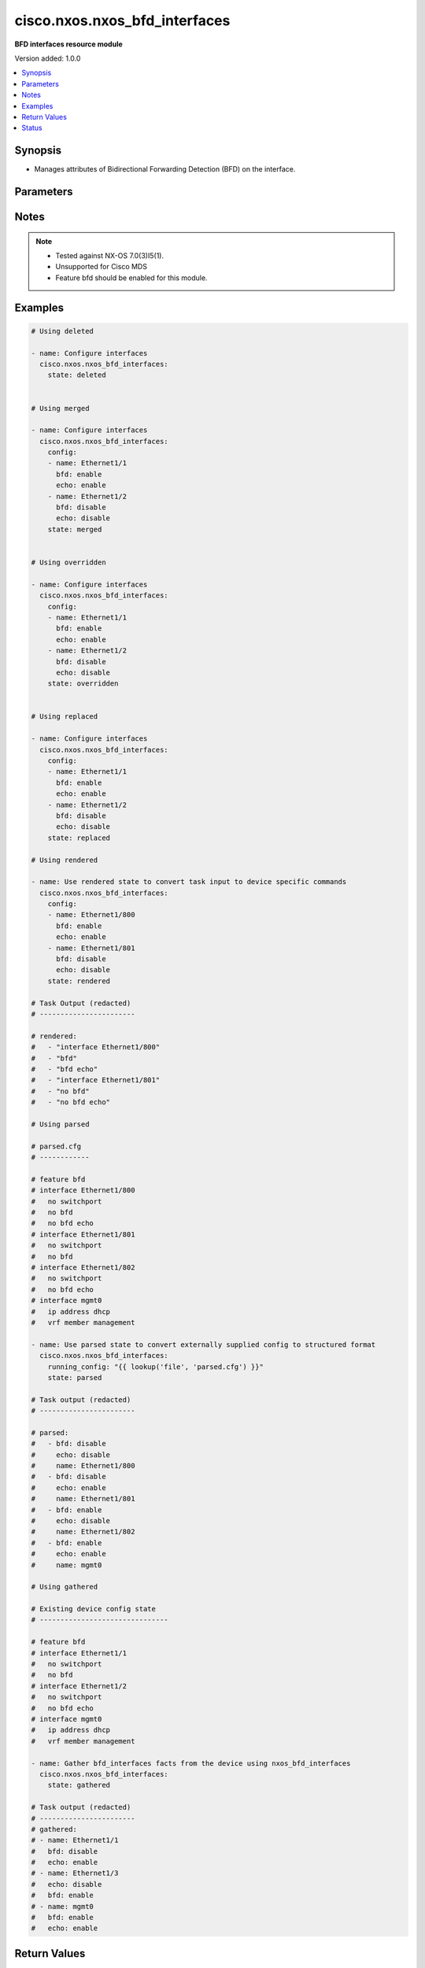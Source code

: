 .. _cisco.nxos.nxos_bfd_interfaces_module:


******************************
cisco.nxos.nxos_bfd_interfaces
******************************

**BFD interfaces resource module**


Version added: 1.0.0

.. contents::
   :local:
   :depth: 1


Synopsis
--------
- Manages attributes of Bidirectional Forwarding Detection (BFD) on the interface.




Parameters
----------

.. raw:: html

    <table  border=0 cellpadding=0 class="documentation-table">
        <tr>
            <th colspan="2">Parameter</th>
            <th>Choices/<font color="blue">Defaults</font></th>
            <th width="100%">Comments</th>
        </tr>
            <tr>
                <td colspan="2">
                    <div class="ansibleOptionAnchor" id="parameter-"></div>
                    <b>config</b>
                    <a class="ansibleOptionLink" href="#parameter-" title="Permalink to this option"></a>
                    <div style="font-size: small">
                        <span style="color: purple">list</span>
                         / <span style="color: purple">elements=dictionary</span>
                    </div>
                </td>
                <td>
                </td>
                <td>
                        <div>The provided configuration</div>
                </td>
            </tr>
                                <tr>
                    <td class="elbow-placeholder"></td>
                <td colspan="1">
                    <div class="ansibleOptionAnchor" id="parameter-"></div>
                    <b>bfd</b>
                    <a class="ansibleOptionLink" href="#parameter-" title="Permalink to this option"></a>
                    <div style="font-size: small">
                        <span style="color: purple">string</span>
                    </div>
                </td>
                <td>
                        <ul style="margin: 0; padding: 0"><b>Choices:</b>
                                    <li>enable</li>
                                    <li>disable</li>
                        </ul>
                </td>
                <td>
                        <div>Enable/Disable Bidirectional Forwarding Detection (BFD) on the interface.</div>
                </td>
            </tr>
            <tr>
                    <td class="elbow-placeholder"></td>
                <td colspan="1">
                    <div class="ansibleOptionAnchor" id="parameter-"></div>
                    <b>echo</b>
                    <a class="ansibleOptionLink" href="#parameter-" title="Permalink to this option"></a>
                    <div style="font-size: small">
                        <span style="color: purple">string</span>
                    </div>
                </td>
                <td>
                        <ul style="margin: 0; padding: 0"><b>Choices:</b>
                                    <li>enable</li>
                                    <li>disable</li>
                        </ul>
                </td>
                <td>
                        <div>Enable/Disable BFD Echo functionality on the interface.</div>
                </td>
            </tr>
            <tr>
                    <td class="elbow-placeholder"></td>
                <td colspan="1">
                    <div class="ansibleOptionAnchor" id="parameter-"></div>
                    <b>name</b>
                    <a class="ansibleOptionLink" href="#parameter-" title="Permalink to this option"></a>
                    <div style="font-size: small">
                        <span style="color: purple">string</span>
                    </div>
                </td>
                <td>
                </td>
                <td>
                        <div>The name of the interface.</div>
                </td>
            </tr>

            <tr>
                <td colspan="2">
                    <div class="ansibleOptionAnchor" id="parameter-"></div>
                    <b>running_config</b>
                    <a class="ansibleOptionLink" href="#parameter-" title="Permalink to this option"></a>
                    <div style="font-size: small">
                        <span style="color: purple">string</span>
                    </div>
                </td>
                <td>
                </td>
                <td>
                        <div>This option is used only with state <em>parsed</em>.</div>
                        <div>The value of this option should be the output received from the NX-OS device by executing the command <b>show running-config | section &#x27;^interface|^feature bfd&#x27;</b>.</div>
                        <div>The state <em>parsed</em> reads the configuration from <code>running_config</code> option and transforms it into Ansible structured data as per the resource module&#x27;s argspec and the value is then returned in the <em>parsed</em> key within the result.</div>
                </td>
            </tr>
            <tr>
                <td colspan="2">
                    <div class="ansibleOptionAnchor" id="parameter-"></div>
                    <b>state</b>
                    <a class="ansibleOptionLink" href="#parameter-" title="Permalink to this option"></a>
                    <div style="font-size: small">
                        <span style="color: purple">string</span>
                    </div>
                </td>
                <td>
                        <ul style="margin: 0; padding: 0"><b>Choices:</b>
                                    <li><div style="color: blue"><b>merged</b>&nbsp;&larr;</div></li>
                                    <li>replaced</li>
                                    <li>overridden</li>
                                    <li>deleted</li>
                                    <li>gathered</li>
                                    <li>rendered</li>
                                    <li>parsed</li>
                        </ul>
                </td>
                <td>
                        <div>The state of the configuration after module completion</div>
                </td>
            </tr>
    </table>
    <br/>


Notes
-----

.. note::
   - Tested against NX-OS 7.0(3)I5(1).
   - Unsupported for Cisco MDS
   - Feature bfd should be enabled for this module.



Examples
--------

.. code-block:: yaml

    # Using deleted

    - name: Configure interfaces
      cisco.nxos.nxos_bfd_interfaces:
        state: deleted


    # Using merged

    - name: Configure interfaces
      cisco.nxos.nxos_bfd_interfaces:
        config:
        - name: Ethernet1/1
          bfd: enable
          echo: enable
        - name: Ethernet1/2
          bfd: disable
          echo: disable
        state: merged


    # Using overridden

    - name: Configure interfaces
      cisco.nxos.nxos_bfd_interfaces:
        config:
        - name: Ethernet1/1
          bfd: enable
          echo: enable
        - name: Ethernet1/2
          bfd: disable
          echo: disable
        state: overridden


    # Using replaced

    - name: Configure interfaces
      cisco.nxos.nxos_bfd_interfaces:
        config:
        - name: Ethernet1/1
          bfd: enable
          echo: enable
        - name: Ethernet1/2
          bfd: disable
          echo: disable
        state: replaced

    # Using rendered

    - name: Use rendered state to convert task input to device specific commands
      cisco.nxos.nxos_bfd_interfaces:
        config:
        - name: Ethernet1/800
          bfd: enable
          echo: enable
        - name: Ethernet1/801
          bfd: disable
          echo: disable
        state: rendered

    # Task Output (redacted)
    # -----------------------

    # rendered:
    #   - "interface Ethernet1/800"
    #   - "bfd"
    #   - "bfd echo"
    #   - "interface Ethernet1/801"
    #   - "no bfd"
    #   - "no bfd echo"

    # Using parsed

    # parsed.cfg
    # ------------

    # feature bfd
    # interface Ethernet1/800
    #   no switchport
    #   no bfd
    #   no bfd echo
    # interface Ethernet1/801
    #   no switchport
    #   no bfd
    # interface Ethernet1/802
    #   no switchport
    #   no bfd echo
    # interface mgmt0
    #   ip address dhcp
    #   vrf member management

    - name: Use parsed state to convert externally supplied config to structured format
      cisco.nxos.nxos_bfd_interfaces:
        running_config: "{{ lookup('file', 'parsed.cfg') }}"
        state: parsed

    # Task output (redacted)
    # -----------------------

    # parsed:
    #   - bfd: disable
    #     echo: disable
    #     name: Ethernet1/800
    #   - bfd: disable
    #     echo: enable
    #     name: Ethernet1/801
    #   - bfd: enable
    #     echo: disable
    #     name: Ethernet1/802
    #   - bfd: enable
    #     echo: enable
    #     name: mgmt0

    # Using gathered

    # Existing device config state
    # -------------------------------

    # feature bfd
    # interface Ethernet1/1
    #   no switchport
    #   no bfd
    # interface Ethernet1/2
    #   no switchport
    #   no bfd echo
    # interface mgmt0
    #   ip address dhcp
    #   vrf member management

    - name: Gather bfd_interfaces facts from the device using nxos_bfd_interfaces
      cisco.nxos.nxos_bfd_interfaces:
        state: gathered

    # Task output (redacted)
    # -----------------------
    # gathered:
    # - name: Ethernet1/1
    #   bfd: disable
    #   echo: enable
    # - name: Ethernet1/3
    #   echo: disable
    #   bfd: enable
    # - name: mgmt0
    #   bfd: enable
    #   echo: enable



Return Values
-------------
Common return values are documented `here <https://docs.ansible.com/ansible/latest/reference_appendices/common_return_values.html#common-return-values>`_, the following are the fields unique to this module:

.. raw:: html

    <table border=0 cellpadding=0 class="documentation-table">
        <tr>
            <th colspan="1">Key</th>
            <th>Returned</th>
            <th width="100%">Description</th>
        </tr>
            <tr>
                <td colspan="1">
                    <div class="ansibleOptionAnchor" id="return-"></div>
                    <b>after</b>
                    <a class="ansibleOptionLink" href="#return-" title="Permalink to this return value"></a>
                    <div style="font-size: small">
                      <span style="color: purple">list</span>
                    </div>
                </td>
                <td>when changed</td>
                <td>
                            <div>The configuration as structured data after module completion.</div>
                    <br/>
                        <div style="font-size: smaller"><b>Sample:</b></div>
                        <div style="font-size: smaller; color: blue; word-wrap: break-word; word-break: break-all;">The configuration returned will always be in the same format
     of the parameters above.</div>
                </td>
            </tr>
            <tr>
                <td colspan="1">
                    <div class="ansibleOptionAnchor" id="return-"></div>
                    <b>before</b>
                    <a class="ansibleOptionLink" href="#return-" title="Permalink to this return value"></a>
                    <div style="font-size: small">
                      <span style="color: purple">list</span>
                    </div>
                </td>
                <td>always</td>
                <td>
                            <div>The configuration as structured data prior to module invocation.</div>
                    <br/>
                        <div style="font-size: smaller"><b>Sample:</b></div>
                        <div style="font-size: smaller; color: blue; word-wrap: break-word; word-break: break-all;">The configuration returned will always be in the same format
     of the parameters above.</div>
                </td>
            </tr>
            <tr>
                <td colspan="1">
                    <div class="ansibleOptionAnchor" id="return-"></div>
                    <b>commands</b>
                    <a class="ansibleOptionLink" href="#return-" title="Permalink to this return value"></a>
                    <div style="font-size: small">
                      <span style="color: purple">list</span>
                    </div>
                </td>
                <td>always</td>
                <td>
                            <div>The set of commands pushed to the remote device.</div>
                    <br/>
                        <div style="font-size: smaller"><b>Sample:</b></div>
                        <div style="font-size: smaller; color: blue; word-wrap: break-word; word-break: break-all;">[&#x27;interface Ethernet1/1&#x27;, &#x27;no bfd&#x27;, &#x27;no bfd echo&#x27;]</div>
                </td>
            </tr>
    </table>
    <br/><br/>


Status
------


Authors
~~~~~~~

- Chris Van Heuveln (@chrisvanheuveln)
